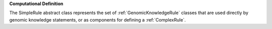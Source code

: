 **Computational Definition**

The SimpleRule abstract class represents the set of :ref:`GenomicKnowledgeRule` classes that are used directly by genomic knowledge statements, or as components for defining a :ref:`ComplexRule`.

